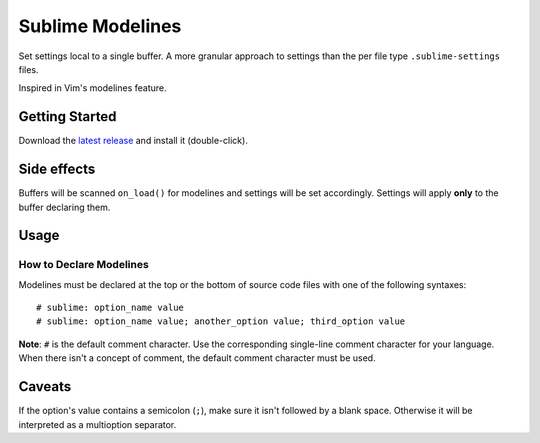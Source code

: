 Sublime Modelines
=================

Set settings local to a single buffer. A more granular approach to settings
than the per file type ``.sublime-settings`` files.

Inspired in Vim's modelines feature.

Getting Started
***************

Download the `latest release`_ and install it (double-click).

.. _latest release: https://bitbucket.org/guillermooo/sublimemodelines/downloads/SublimeModelines.sublime-package

Side effects
************

Buffers will be scanned ``on_load()`` for modelines and settings will be set
accordingly. Settings will apply **only** to the buffer declaring them.

.. **Note**: Application- and Window-level options declared in modelines are
.. obviously global.

Usage
*****

How to Declare Modelines
------------------------

Modelines must be declared at the top or the bottom of source code files with
one of the following syntaxes::

    # sublime: option_name value
    # sublime: option_name value; another_option value; third_option value

**Note**: ``#`` is the default comment character. Use the corresponding
single-line comment character for your language. When there isn't a concept of
comment, the default comment character must be used.

.. Application and Window options
.. ------------------------------
.. 
.. To set Application and Window options, prefix the option name with ``app:`` or ``win:``.
.. 
.. Examples
.. ********
.. ::
.. 
..     # sublime: drawWhiteSpace all
..     # sublime: gutter false
..     # sublime: translateTabsToSpaces false
..     # sublime: font Comic Sans 8
..     # sublime: drawWhiteSpace select; wordSeparators &%$·/;?!; translateTabsToSpaces true
..     # sublime: app:showMinimap true


Caveats
*******

If the option's value contains a semicolon (``;``), make sure it isn't followed
by a blank space. Otherwise it will be interpreted as a multioption separator.